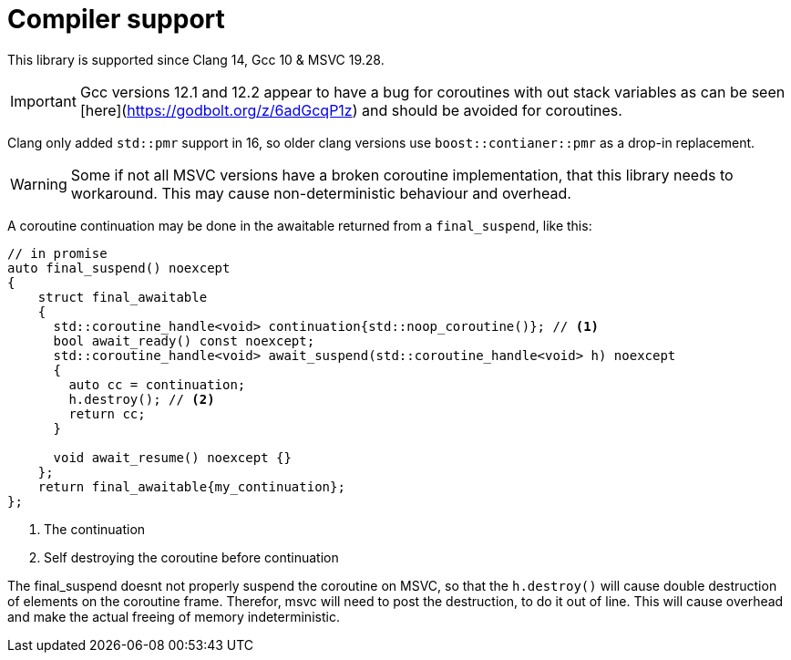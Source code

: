 = Compiler support

This library is supported since Clang 14, Gcc 10 & MSVC 19.28.

IMPORTANT: Gcc versions 12.1 and 12.2 appear to have a bug for coroutines with out stack variables
as can be seen [here](https://godbolt.org/z/6adGcqP1z) and should be avoided for coroutines.

Clang only added `std::pmr` support in 16, so older clang versions use `boost::contianer::pmr` as a drop-in replacement.


WARNING: Some if not all MSVC versions have a broken coroutine implementation,
that this library needs to workaround. This may cause non-deterministic behaviour and overhead.

A coroutine continuation may be done in the awaitable returned from a `final_suspend`, like this:

[source,cpp]
----
// in promise
auto final_suspend() noexcept
{
    struct final_awaitable
    {
      std::coroutine_handle<void> continuation{std::noop_coroutine()}; // <1>
      bool await_ready() const noexcept;
      std::coroutine_handle<void> await_suspend(std::coroutine_handle<void> h) noexcept
      {
        auto cc = continuation;
        h.destroy(); // <2>
        return cc;
      }

      void await_resume() noexcept {}
    };
    return final_awaitable{my_continuation};
};
----
<1> The continuation
<2> Self destroying the coroutine before continuation

The final_suspend doesnt not properly suspend the coroutine on MSVC, so that the `h.destroy()` will cause
double destruction of elements on the coroutine frame.
Therefor, msvc will need to post the destruction, to do it out of line.
This will cause overhead and make the actual freeing of memory indeterministic.



